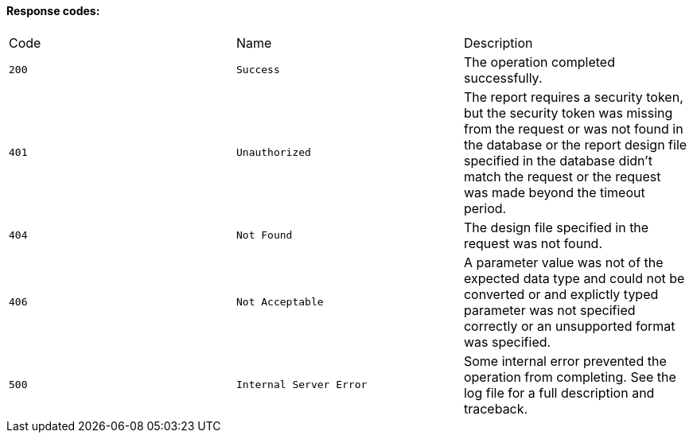==== Response codes:

|====
|Code|Name|Description
|`+200+`
|`+Success+`
|The operation completed successfully.
|`+401+`
|`+Unauthorized+`
|The report requires a security token, but the security token was missing from the request or was 
not found in the database or the report design file specified in the database didn't match the
request or the request was made beyond the timeout period.

|`+404+`
|`+Not Found+`
|The design file specified in the request was not found.

|`+406+`
|`+Not Acceptable+`
|A parameter value was not of the expected data type and could not be converted or
and explictly typed parameter was not specified correctly or an unsupported format was specified.

|`+500+`
|`+Internal Server Error+`
|Some internal error prevented the operation from completing.  See the log file for a full description and traceback.

|====
